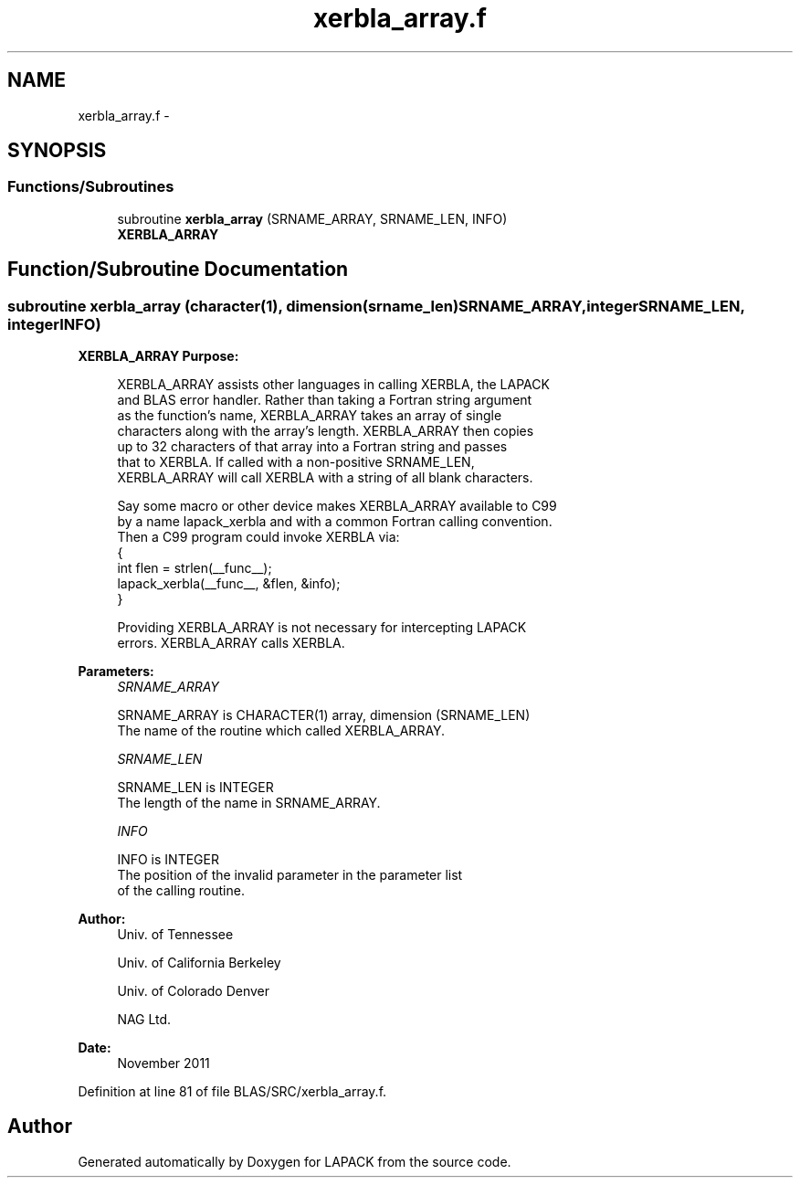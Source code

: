 .TH "xerbla_array.f" 3 "Sat Nov 16 2013" "Version 3.4.2" "LAPACK" \" -*- nroff -*-
.ad l
.nh
.SH NAME
xerbla_array.f \- 
.SH SYNOPSIS
.br
.PP
.SS "Functions/Subroutines"

.in +1c
.ti -1c
.RI "subroutine \fBxerbla_array\fP (SRNAME_ARRAY, SRNAME_LEN, INFO)"
.br
.RI "\fI\fBXERBLA_ARRAY\fP \fP"
.in -1c
.SH "Function/Subroutine Documentation"
.PP 
.SS "subroutine xerbla_array (character(1), dimension(srname_len)SRNAME_ARRAY, integerSRNAME_LEN, integerINFO)"

.PP
\fBXERBLA_ARRAY\fP \fBPurpose: \fP
.RS 4

.PP
.nf
 XERBLA_ARRAY assists other languages in calling XERBLA, the LAPACK
 and BLAS error handler.  Rather than taking a Fortran string argument
 as the function's name, XERBLA_ARRAY takes an array of single
 characters along with the array's length.  XERBLA_ARRAY then copies
 up to 32 characters of that array into a Fortran string and passes
 that to XERBLA.  If called with a non-positive SRNAME_LEN,
 XERBLA_ARRAY will call XERBLA with a string of all blank characters.

 Say some macro or other device makes XERBLA_ARRAY available to C99
 by a name lapack_xerbla and with a common Fortran calling convention.
 Then a C99 program could invoke XERBLA via:
    {
      int flen = strlen(__func__);
      lapack_xerbla(__func__, &flen, &info);
    }

 Providing XERBLA_ARRAY is not necessary for intercepting LAPACK
 errors.  XERBLA_ARRAY calls XERBLA.
.fi
.PP
 
.RE
.PP
\fBParameters:\fP
.RS 4
\fISRNAME_ARRAY\fP 
.PP
.nf
          SRNAME_ARRAY is CHARACTER(1) array, dimension (SRNAME_LEN)
          The name of the routine which called XERBLA_ARRAY.
.fi
.PP
.br
\fISRNAME_LEN\fP 
.PP
.nf
          SRNAME_LEN is INTEGER
          The length of the name in SRNAME_ARRAY.
.fi
.PP
.br
\fIINFO\fP 
.PP
.nf
          INFO is INTEGER
          The position of the invalid parameter in the parameter list
          of the calling routine.
.fi
.PP
 
.RE
.PP
\fBAuthor:\fP
.RS 4
Univ\&. of Tennessee 
.PP
Univ\&. of California Berkeley 
.PP
Univ\&. of Colorado Denver 
.PP
NAG Ltd\&. 
.RE
.PP
\fBDate:\fP
.RS 4
November 2011 
.RE
.PP

.PP
Definition at line 81 of file BLAS/SRC/xerbla_array\&.f\&.
.SH "Author"
.PP 
Generated automatically by Doxygen for LAPACK from the source code\&.
